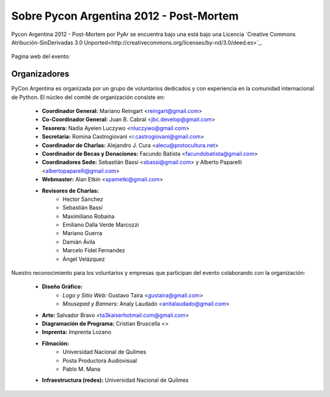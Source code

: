 ========================================
Sobre Pycon Argentina 2012 - Post-Mortem
========================================


.. figure:: about/cc.png
    :align: center

    Pycon Argentina 2012 - Post-Mortem por PyAr se
    encuentra bajo una está bajo una Licencia
    `Creative Commons Atribución-SinDerivadas 3.0 Unported<http://creativecommons.org/licenses/by-nd/3.0/deed.es>`_.

Pagina web del evento:

Organizadores
-------------

PyCon Argentina es organizada por un grupo de voluntarios dedicados y con
experiencia en la comunidad internacional de Python. El núcleo del comité de
organización consiste en:

    - **Coordinador General:** Mariano Reingart <reingart@gmail.com>
    - **Co-Coordinador General:** Juan B. Cabral <jbc.develop@gmail.com>
    - **Tesorera:** Nadia Ayelen Luczywo <nluczywo@gmail.com>
    - **Secretaria:** Romina Castrogiovani <r.castrogiovani@gmail.com>
    - **Coordinador de Charlas:** Alejandro J. Cura <alecu@protocultura.net>
    - **Coordinador de Becas y Donaciones:** Facundo Batista
      <facundobatista@gmail.com>
    - **Coordinadores Sede:** Sebastián Bassi <sbassi@gmail.com> y
      Alberto Paparelli <albertopaparelli@gmail.com>
    - **Webmaster:** Alan Etkin <spametki@gmail.com>
    - **Revisores de Charlas:**
        - Hector Sanchez
        - Sebastián Bassi
        - Maximiliano Robaina
        - Emiliano Dalla Verde Marcozzi
        - Mariano Guerra
        - Damián Ávila
        - Marcelo Fidel Fernandez
        - Ángel Velázquez

Nuestro reconocimiento para los voluntarios y empresas que participan del
evento colaborando con la organización:

    - **Diseño Gráfico:**
        - *Logo y Sitio Web:* Gustavo Taira <gustaira@gmail.com>
        - *Mousepad y Banners:* Analy Laudado <anitalaudado@gmail.com>
    - **Arte:** Salvador Bravo <ta3kaiserhotmail.com@gmail.com>
    - **Diagramación de Programa:** Cristian Bruscella <>
    - **Imprenta:** Imprenta Lozano
    - **Filmación:**
        - Universidad Nacional de Quilmes
        - Posta Productora Audiovisual
        - Pablo M. Mana
    - **Infraestructura (redes):** Universidad Nacional de Quilmes

